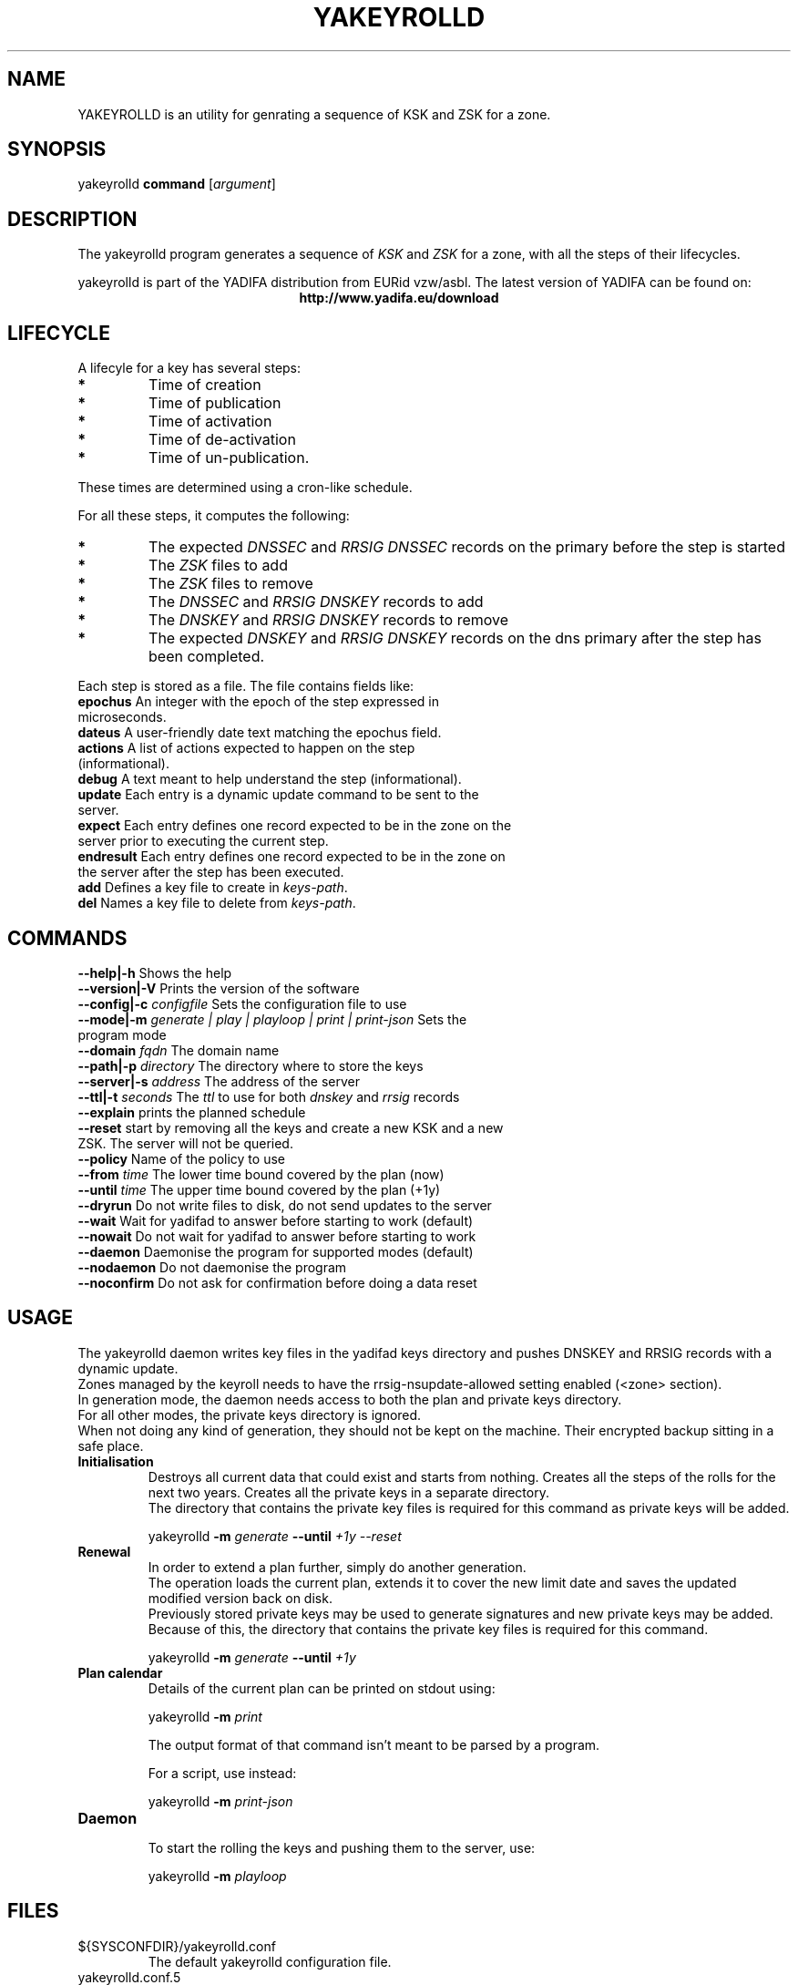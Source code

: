 '\" t
.\" Manual page created with latex2man on Tue Oct 13 12:59:04 2020
.\" NOTE: This file is generated, DO NOT EDIT.
.de Vb
.ft CW
.nf
..
.de Ve
.ft R

.fi
..
.TH "YAKEYROLLD" "8" "2022\-02\-28" "YAKEYROLLD " "YADIFA "
.SH NAME

.PP
YAKEYROLLD
is an utility for genrating a sequence of KSK and ZSK for a zone. 
.PP
.SH SYNOPSIS

.PP
yakeyrolld
\fBcommand \fP[\fIargument\fP]
.PP
.SH DESCRIPTION

.PP
The yakeyrolld
program generates a sequence of \fIKSK\fP
and \fIZSK\fP
for a zone, with all the steps of their lifecycles. 
.PP
yakeyrolld
is part of the YADIFA distribution from EURid vzw/asbl. The latest version of YADIFA
can be found on:
.br
.ce 100
\fBhttp://www.yadifa.eu/download\fP
.ce 0

.PP
.SH LIFECYCLE

.PP
A lifecyle for a key has several steps: 
.PP
.TP
.B *
Time of creation 
.TP
.B *
Time of publication 
.TP
.B *
Time of activation 
.TP
.B *
Time of de\-activation 
.TP
.B *
Time of un\-publication. 
.PP
These times are determined using a cron\-like schedule. 
.br
.PP
For all these steps, it computes the following: 
.PP
.TP
.B *
The expected \fIDNSSEC\fP and \fIRRSIG\fP \fIDNSSEC\fP records on the primary before the step is started
.TP
.B *
The \fIZSK\fP files to add
.TP
.B *
The \fIZSK\fP files to remove
.TP
.B *
The \fIDNSSEC\fP and \fIRRSIG\fP \fIDNSKEY\fP records to add
.TP
.B *
The \fIDNSKEY\fP and \fIRRSIG\fP \fIDNSKEY\fP records to remove
.TP
.B *
The expected \fIDNSKEY\fP and \fIRRSIG\fP \fIDNSKEY\fP records on the dns primary after the step has been completed.
.PP

Each step is stored as a file. The file contains fields like: 
.PP
.TP
\fBepochus \fP An integer with the epoch of the step expressed in microseconds.
.TP
\fBdateus \fP A user\-friendly date text matching the epochus field.
.TP
\fBactions \fP A list of actions expected to happen on the step (informational).
.TP
\fBdebug \fP A text meant to help understand the step (informational).
.TP
\fBupdate \fP Each entry is a dynamic update command to be sent to the server.
.TP
\fBexpect \fP Each entry defines one record expected to be in the zone on the server prior to executing the current step.
.TP
\fBendresult \fP Each entry defines one record expected to be in the zone on the server after the step has been executed.
.TP
\fBadd \fP Defines a key file to create in \fIkeys\-path\fP\&.
.TP
\fBdel \fP Names a key file to delete from \fIkeys\-path\fP\&.
.PP
.SH COMMANDS

.PP
.TP
\fB\-\-help|\-h \fP Shows the help
.TP
\fB\-\-version|\-V \fP Prints the version of the software
.TP
\fB\-\-config|\-c \fP \fIconfigfile\fP Sets the configuration file to use
.TP
\fB\-\-mode|\-m \fP \fIgenerate | play | playloop | print | print\-json \fP Sets the program mode
.TP
\fB\-\-domain \fP \fIfqdn\fP The domain name
.TP
\fB\-\-path|\-p \fP \fIdirectory\fP The directory where to store the keys
.TP
\fB\-\-server|\-s \fP \fIaddress\fP The address of the server
.TP
\fB\-\-ttl|\-t \fP \fIseconds\fP The \fIttl\fP to use for both \fIdnskey\fP and \fIrrsig\fP records
.TP
\fB\-\-explain \fP prints the planned schedule
.TP
\fB\-\-reset \fP start by removing all the keys and create a new KSK and a new ZSK. The server will not be queried.
.TP
\fB\-\-policy \fP Name of the policy to use
.TP
\fB\-\-from \fP \fItime\fP The lower time bound covered by the plan (now)
.TP
\fB\-\-until \fP \fItime\fP The upper time bound covered by the plan (+1y)
.TP
\fB\-\-dryrun \fP Do not write files to disk, do not send updates to the server
.TP
\fB\-\-wait \fP Wait for yadifad to answer before starting to work (default)
.TP
\fB\-\-nowait \fP Do not wait for yadifad to answer before starting to work
.TP
\fB\-\-daemon \fP Daemonise the program for supported modes (default)
.TP
\fB\-\-nodaemon \fP Do not daemonise the program
.TP
\fB\-\-noconfirm \fP Do not ask for confirmation before doing a data reset
.PP
.SH USAGE

.PP
The yakeyrolld daemon writes key files in the yadifad keys directory and pushes DNSKEY and RRSIG records with a dynamic update. 
.br
Zones managed by the keyroll needs to have the rrsig\-nsupdate\-allowed setting enabled (<zone> section). 
.br
In generation mode, the daemon needs access to both the plan and private keys directory. 
.br
For all other modes, the private keys directory is ignored. 
.br
When not doing any kind of generation, they should not be kept on the machine. Their encrypted backup sitting in a safe place. 
.br
.PP
.TP
\fBInitialisation\fP
.br
.br
Destroys all current data that could exist and starts from nothing. Creates all the steps of the rolls for the next two years. Creates all the private keys in a separate directory. 
.br
The directory that contains the private key files is required for this command as private keys will be added. 
.br
.br

yakeyrolld
\fB\-m \fP\fIgenerate\fP
\fB\-\-until \fP\fI+1y\fP
\fI\-\-reset\fP
.br
.br
.TP
\fBRenewal\fP
.br
.br
In order to extend a plan further, simply do another generation. 
.br
The operation loads the current plan, extends it to cover the new limit date and saves the updated modified version back on disk. 
.br
Previously stored private keys may be used to generate signatures and new private keys may be added. 
.br
Because of this, the directory that contains the private key files is required for this command. 
.br
.br

yakeyrolld
\fB\-m \fP\fIgenerate\fP
\fB\-\-until \fP\fI+1y\fP
.br
.br
.TP
\fBPlan calendar\fP
.br
.br
Details of the current plan can be printed on stdout using:
.br
.br

yakeyrolld
\fB\-m \fP\fIprint\fP
.br

The output format of that command isn\&'t meant to be parsed by a program. 
.br

For a script, use instead: 
.br
.br

yakeyrolld
\fB\-m \fP\fIprint\-json\fP
.br
.br
.TP
\fBDaemon\fP
.br
.br
To start the rolling the keys and pushing them to the server, use:
.br
.br

yakeyrolld
\fB\-m \fP\fIplayloop\fP
.br
.PP
.SH FILES

.PP
.TP
${SYSCONFDIR}/yakeyrolld.conf
 The default yakeyrolld configuration file. 
.PP
.TP
yakeyrolld.conf.5
 Configuration man page for yakeyrolld\&.
.PP
.SH SEE ALSO

.PP
\fIyakeyrolld.conf\fP(5)
.PP
.SH REQUIREMENTS

.PP
.TP
OpenSSL 
yakeyrolld
requires OpenSSL version 1.1.1 or later. 
.PP
.SH CHANGES

.PP
Please check the ChangeLog
file from the sources code. 
.PP
.SH VERSION

.PP
Version: 2.5.4 of 2022\-02\-28. 
.PP
.SH MAILINGLIST

.PP
There is a mailinglist for questions relating to any program in the yadifa package:
.br
.PP
.TP
.B *
\fByadifa\-users@mailinglists.yadifa.eu\fP
.br
for submitting questions/answers. 
.PP
.TP
.B *
\fBhttp://www.yadifa.eu/mailing\-list\-users\fP
.br
for subscription requests. 
.PP
If you would like to stay informed about new versions and official patches send a subscription request to via: 
.PP
.TP
.B *
\fBhttp://www.yadifa.eu/mailing\-list\-announcements\fP
.PP
(this is a read\-only list). 
.PP
.SH LICENSE AND COPYRIGHT

.PP
.TP
Copyright 
(C)2011\-2021, EURid
.br
B\-1831 Diegem, Belgium
.br
\fBinfo@yadifa.eu\fP
.PP
.SH AUTHORS

.PP
Gery Van Emelen 
.br
Email: \fBGery.VanEmelen@EURid.eu\fP
.br
Eric Diaz Fernandez 
.br
Email: \fBEric.DiazFernandez@EURid.eu\fP
.PP
WWW: \fBhttp://www.EURid.eu\fP
.PP
.\" NOTE: This file is generated, DO NOT EDIT.
